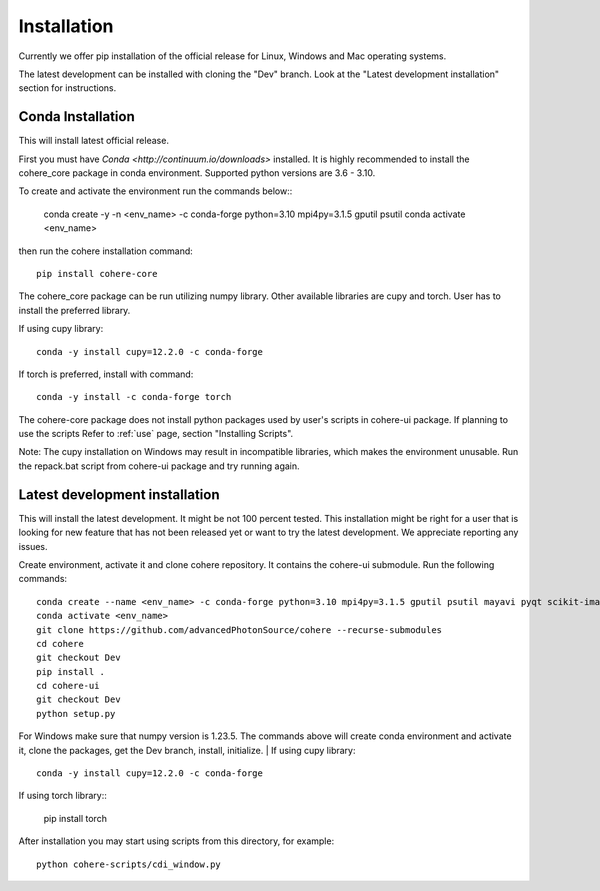 ============
Installation
============
Currently we offer pip installation of the official release for Linux, Windows and Mac operating systems.

The latest development can be installed with cloning the "Dev" branch. Look at the "Latest development installation" section for instructions.

Conda Installation
==================
This will install latest official release.

First you must have `Conda <http://continuum.io/downloads>` installed.
It is highly recommended to install the cohere_core package in conda environment. Supported python versions are 3.6 - 3.10.

| To create and activate the environment run the commands below::

    conda create -y -n <env_name> -c conda-forge python=3.10 mpi4py=3.1.5 gputil psutil
    conda activate <env_name>
then run the cohere installation command::

    pip install cohere-core
The cohere_core package can be run utilizing numpy library. Other available libraries are cupy and torch.
User has to install the preferred library.

If using cupy library::

    conda -y install cupy=12.2.0 -c conda-forge
If torch is preferred, install with command::

    conda -y install -c conda-forge torch
The cohere-core package does not install python packages used by user's scripts in cohere-ui package. If planning to use the scripts Refer to :ref:`use` page, section "Installing Scripts".

Note: The cupy installation on Windows may result in incompatible libraries, which makes the environment unusable. Run the repack.bat script from cohere-ui package and try running again.

Latest development installation
===============================
This will install the latest development. It might be not 100 percent tested. This installation might be right for a user that is looking for new feature that has not been released yet or want to try the latest development. We appreciate reporting any issues.

Create environment, activate it and clone cohere repository. It contains the cohere-ui submodule. Run the following commands::

    conda create --name <env_name> -c conda-forge python=3.10 mpi4py=3.1.5 gputil psutil mayavi pyqt scikit-image xrayutilities
    conda activate <env_name>
    git clone https://github.com/advancedPhotonSource/cohere --recurse-submodules
    cd cohere
    git checkout Dev
    pip install .
    cd cohere-ui
    git checkout Dev
    python setup.py
For Windows make sure that numpy version is 1.23.5. The commands above will create conda environment and activate it, clone the packages, get the Dev branch, install, initialize.
| If using cupy library::

    conda -y install cupy=12.2.0 -c conda-forge
| If using torch library::

    pip install torch
After installation you may start using scripts from this directory, for example::

    python cohere-scripts/cdi_window.py
